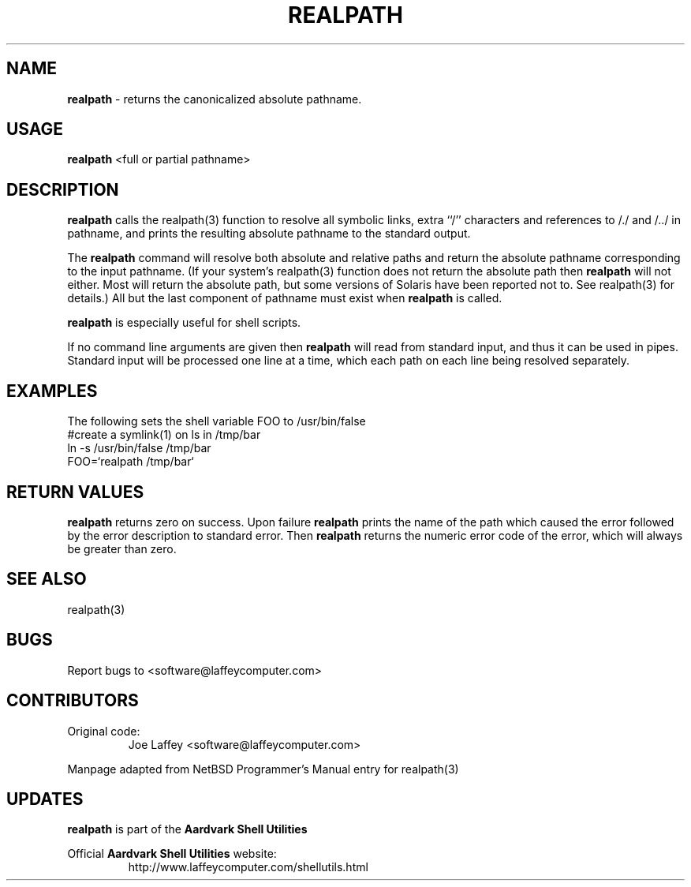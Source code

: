.\" returns the canonicalized absolute pathname.
.TH "REALPATH" "1" "Dec. 23, 2003" "LAFFEY Computer Imaging" "Aardvark Shell Utils"
.SH "NAME"
.LP 
.B realpath
\- returns the canonicalized absolute pathname.
.SH "USAGE"
.LP 
.B realpath
<full or partial pathname>
.SH "DESCRIPTION"
.LP 
.B realpath
calls the realpath(3) function to resolve all symbolic links, extra ``/''
characters and references to /./ and /../ in pathname, and prints the
resulting absolute pathname to the standard output.
.P
The
.B realpath
command will resolve both absolute and relative paths and return the
absolute pathname corresponding to the input pathname.  (If your system's
realpath(3) function does not return the absolute path then
.B realpath
will not either. Most will return the absolute path, but some versions of Solaris have been
reported not to. See realpath(3) for details.) All but the last component of
pathname must exist when
.B realpath
is called.
.P
.B realpath
is especially useful for shell scripts.
.P
If no command line arguments are given then
.B realpath
will read from standard input, and thus it can be used in pipes. Standard
input will be processed one line at a time, which each path on each line
being resolved separately.
.SH "EXAMPLES"
The following sets the shell variable FOO to /usr/bin/false
           #create a symlink(1) on ls in /tmp/bar
           ln -s /usr/bin/false /tmp/bar
           FOO=`realpath /tmp/bar`

.SH "RETURN VALUES"
.B realpath
returns zero on success. Upon failure
.B realpath
prints the name of the path which caused the error followed by the error
description to standard error. Then
.B realpath 
returns the numeric error code of the error, which will always be greater
than zero.

.SH "SEE ALSO"
realpath(3)

.SH "BUGS"
Report bugs to <software@laffeycomputer.com>

.SH "CONTRIBUTORS"
Original code:
.RS
Joe Laffey <software@laffeycomputer.com>
.RE
.P
Manpage adapted from NetBSD Programmer's Manual entry for realpath(3)

.SH "UPDATES"
.B realpath
is part of the
.B Aardvark Shell Utilities
.P
Official
.B Aardvark Shell Utilities
website:   
.RS
http://www.laffeycomputer.com/shellutils.html
.RE


